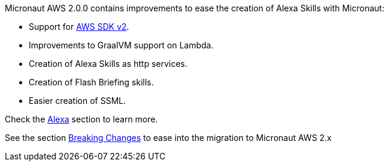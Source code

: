 Micronaut AWS 2.0.0 contains improvements to ease the creation of Alexa Skills with Micronaut:

- Support for <<sdkv2, AWS SDK v2>>.
- Improvements to GraalVM support on Lambda.
- Creation of Alexa Skills as http services. 
- Creation of Flash Briefing skills. 
- Easier creation of SSML.

Check the <<alexa, Alexa>> section to learn more. 

See the section <<breaks, Breaking Changes>> to ease into the migration to Micronaut AWS 2.x
